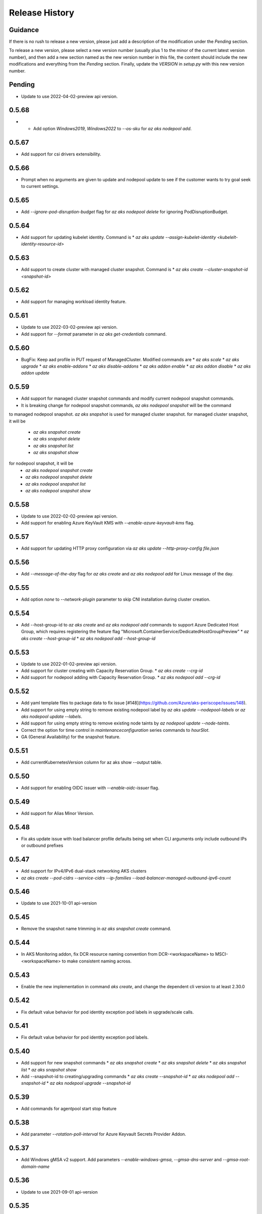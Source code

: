 .. :changelog:

Release History
===============

Guidance
++++++++
If there is no rush to release a new version, please just add a description of the modification under the *Pending* section.

To release a new version, please select a new version number (usually plus 1 to the minor of the current latest version number), and then add a new section named as the new version number in this file, the content should include the new modifications and everything from the *Pending* section. Finally, update the `VERSION` in `setup.py` with this new version number.

Pending
+++++++
* Update to use 2022-04-02-preview api version.

0.5.68
++++++
* * Add option `Windows2019`, `Windows2022` to `--os-sku` for `az aks nodepool add`.

0.5.67
+++++++++++++++++++++
* Add support for csi drivers extensibility.

0.5.66
++++++
* Prompt when no arguments are given to update and nodepool update to see if the customer wants to try goal seek to current settings.

0.5.65
++++++
* Add `--ignore-pod-disruption-budget` flag for `az aks nodepool delete` for ignoring PodDisruptionBudget.

0.5.64
++++++

* Add support for updating kubelet identity. Command is
  * `az aks update --assign-kubelet-identity <kubelelt-identity-resource-id>`

0.5.63
++++++

* Add support to create cluster with managed cluster snapshot. Command is
  * `az aks create --cluster-snapshot-id <snapshot-id>`

0.5.62
++++++

* Add support for managing workload identity feature.

0.5.61
++++++

* Update to use 2022-03-02-preview api version.
* Add support for `--format` parameter in `az aks get-credentials` command.

0.5.60
++++++

* BugFix: Keep aad profile in PUT request of ManagedCluster. Modified commands are
  * `az aks scale`
  * `az aks upgrade`
  * `az aks enable-addons`
  * `az aks disable-addons`
  * `az aks addon enable`
  * `az aks addon disable`
  * `az aks addon update`

0.5.59
++++++

* Add support for managed cluster snapshot commands and modify current nodepool snapshot commands.
* It is breaking change for nodepool snapshot commands, `az aks nodepool snapshot` will be the command
to managed nodepool snapshot. `az aks snapshot` is used for managed cluster snapshot.
for managed cluster snapshot, it will be
  * `az aks snapshot create`
  * `az aks snapshot delete`
  * `az aks snapshot list`
  * `az aks snapshot show`
for nodepool snapshot, it will be
  * `az aks nodepool snapshot create`
  * `az aks nodepool snapshot delete`
  * `az aks nodepool snapshot list`
  * `az aks nodepool snapshot show`

0.5.58
++++++

* Update to use 2022-02-02-preview api version.
* Add support for enabling Azure KeyVault KMS with `--enable-azure-keyvault-kms` flag.

0.5.57
++++++

* Add support for updating HTTP proxy configuration via `az aks update --http-proxy-config file.json`

0.5.56
++++++

* Add `--message-of-the-day` flag for `az aks create` and `az aks nodepool add` for Linux message of the day.

0.5.55
++++++

* Add option `none` to `--network-plugin` parameter to skip CNI installation during cluster creation.

0.5.54
++++++

* Add --host-group-id to `az aks create` and `az aks nodepool add` commands to support Azure Dedicated Host Group, which requires registering the feature flag "Microsoft.ContainerService/DedicatedHostGroupPreview"
  * `az aks create --host-group-id`
  * `az aks nodepool add --host-group-id`

0.5.53
++++++

* Update to use 2022-01-02-preview api version.
* Add support for cluster creating with Capacity Reservation Group.
  * `az aks create --crg-id`
* Add support for nodepool adding with Capacity Reservation Group.
  * `az aks nodepool add --crg-id`

0.5.52
++++++

* Add yaml template files to package data to fix issue [#148](https://github.com/Azure/aks-periscope/issues/148).
* Add support for using empty string to remove existing nodepool label by `az aks update --nodepool-labels` or `az aks nodepool update --labels`.
* Add support for using empty string to remove existing node taints by `az nodepool update --node-taints`.
* Correct the option for time control in `maintenanceconfiguration` series commands to `hourSlot`.
* GA (General Availability) for the snapshot feature.

0.5.51
++++++

* Add currentKubernetesVersion column for az aks show --output table.

0.5.50
++++++

* Add support for enabling OIDC issuer with `--enable-oidc-issuer` flag.

0.5.49
++++++

* Add support for Alias Minor Version.

0.5.48
++++++

* Fix aks update issue with load balancer profile defaults being set when CLI arguments only include outbound IPs or outbound prefixes

0.5.47
++++++

* Add support for IPv4/IPv6 dual-stack networking AKS clusters
* `az aks create --pod-cidrs --service-cidrs --ip-families --load-balancer-managed-outbound-ipv6-count`

0.5.46
++++++

* Update to use 2021-10-01 api-version

0.5.45
++++++

* Remove the snapshot name trimming in `az aks snapshot create` command.

0.5.44
++++++

* In AKS Monitoring addon, fix DCR resource naming convention from DCR-<workspaceName> to MSCI-<workspaceName> to make consistent naming across.

0.5.43
++++++

* Enable the new implementation in command `aks create`, and change the dependent cli version to at least 2.30.0

0.5.42
++++++

* Fix default value behavior for pod identity exception pod labels in upgrade/scale calls.

0.5.41
++++++

* Fix default value behavior for pod identity exception pod labels.

0.5.40
+++++

* Add support for new snapshot commands
  * `az aks snapshot create`
  * `az aks snapshot delete`
  * `az aks snapshot list`
  * `az aks snapshot show`
* Add --snapshot-id to creating/upgrading commands
  * `az aks create --snapshot-id`
  * `az aks nodepool add --snapshot-id`
  * `az aks nodepool upgrade --snapshot-id`

0.5.39
+++++

* Add commands for agentpool start stop feature

0.5.38
+++++

* Add parameter `--rotation-poll-interval` for Azure Keyvault Secrets Provider Addon.

0.5.37
+++++

* Add Windows gMSA v2 support. Add parameters `--enable-windows-gmsa`, `--gmsa-dns-server` and `--gmsa-root-domain-name`

0.5.36
+++++

* Update to use 2021-09-01 api-version

0.5.35
+++++

* Add support for multi-instance GPU configuration (`--gpu_instance_profile`) in `az aks create`
and `az aks nodepool add`.

0.5.34
+++++

* Add support for WASM nodepools (`--workload-runtime WasmWasi`) in `az aks create`
and `az aks nodepool add`

0.5.33
+++++

* Add support for new addon commands
  * `az aks addon list`
  * `az aks addon list-available`
  * `az aks addon show`
  * `az aks addon enable`
  * `az aks addon disable`
  * `az aks addon update`
* Refactored code to bring addon specific functionality into a separate file.

0.5.32
+++++

* Update to use 2021-08-01 api-version

0.5.31
+++++

* Add support for new outbound types: 'managedNATGateway' and 'userAssignedNATGateway'

0.5.30
+++++

* Add preview support for setting scaleDownMode field on nodepools. Requires registering the feature flag "Microsoft.ContainerService/AKS-ScaleDownModePreview" for setting the value to "Deallocate".

0.5.29
+++++

* Fix update (failed due to "ERROR: (BadRequest) Feature Microsoft.ContainerService/AutoUpgradePreview is not enabled" even when autoupgrade was not specified)
* Add podMaxPids argument for kubelet-config

0.5.28
+++++

* Update to adopt 2021-07-01 api-version

0.5.27
+++++

* GA private cluster public FQDN feature, breaking change to replace create parameter `--enable-public-fqdn` with `--disable-public-fqdn` since now it's enabled by default for private cluster during cluster creation.

0.5.26
+++++

* Correct containerLogMaxSizeMb to containerLogMaxSizeMB in customized kubelet config

0.5.25
+++++

* Add support for http proxy

0.5.24
+++++

* * Add "--aks-custom-headers" for "az aks nodepool upgrade"

0.5.23
+++++

* Fix issue that `maintenanceconfiguration add` subcommand cannot work

0.5.22
+++++

* Fix issue in dcr template

0.5.21
+++++

* Fix issue when disable monitoring on an AKS cluster would fail in regions where Data Collection Rules are not enabled

0.5.20
+++++

* Support enabling monitoring on AKS clusters with msi auth
* Add `--enable-msi-auth-for-monitoring` option in aks create and aks enable-addons

0.5.19
+++++

* Remove azure-defender from list of available addons to install via `az aks enable-addons` command

0.5.18
+++++

* Fix issue with node config not consuming logging settings

0.5.17
+++++

* Add parameter '--enable-ultra-ssd' to enable UltraSSD on agent node pool

0.5.16
+++++

* Vendor SDK using latest swagger with optional query parameter added
* Support private cluster public fqdn feature

0.5.15
+++++

* Update to use 2021-05-01 api-version

0.5.14
+++++

* Add os-sku argument for cluster and nodepool creation

0.5.13
+++++

* Add compatible logic for the track 2 migration of resource dependence

0.5.12
+++++

* Add --enable-azure-rbac and --disable-azure-rbac in aks update
* Support disabling local accounts
* Add addon `azure-defender` to list of available addons under `az aks enable-addons` command

0.5.11
+++++

* Add get OS options support
* Fix wrong behavior when enabling pod identity addon for cluster with addon enabled

0.5.10
+++++

* Add `--binding-selector` to AAD pod identity add sub command
* Support using custom kubelet identity
* Support updating Windows password
* Add FIPS support to CLI extension

0.5.9
+++++

* Display result better for `az aks command invoke`, while still honor output option
* Fix the bug that checking the addon profile whether it exists

0.5.8
+++++

* Update to use 2021-03-01 api-version

0.5.7
+++++

* Add command invoke for run-command feature

0.5.6
+++++

* Fix issue that assigning identity in another subscription will fail

0.5.5
+++++

* Add support for Azure KeyVault Secrets Provider as an AKS addon

0.5.4
+++++

* Add operations of maintenance configuration

0.5.3
+++++

* Add `--enable-pod-identity-with-kubenet` for enabling AAD Pod Identity in Kubenet cluster
* Add `--fqdn-subdomain parameter` to create private cluster with custom private dns zone scenario

0.5.2
+++++

* Add support for node public IP prefix ID '--node-public-ip-prefix-id'

0.5.1
+++++

* Update to use 2021-02-01 api-version

0.5.0
+++++

* Modify addon confcom behavior to only enable SGX device plugin by default.
* Introducte argument '--enable-sgx-quotehelper'
* Breaking Change: remove argument '--diable-sgx-quotehelper'.

0.4.73
+++++

* Update to use 2020-12-01 api-version
* Add argument '--enable-encryption-at-host'

0.4.72
++++++

* Add --no-uptime-sla
* Create MSI clusters by default.

0.4.71
++++++

* Add support using custom private dns zone resource id for parameter '--private-dns-zone'

0.4.70
++++++

* Revert to use CLIError to be compatible with azure cli versions < 2.15.0

0.4.69
+++++

* Add argument 'subnetCIDR' to replace 'subnetPrefix' when using ingress-azure addon.

0.4.68
+++++

* Add support for AAD Pod Identity resources configuration in Azure CLI.

0.4.67
+++++

* Add support for node configuration when creating cluster or agent pool.
* Support private DNS zone for AKS private cluster.

0.4.66
+++++

* Add support for GitOps as an AKS addon
* Update standard load balancer (SLB) max idle timeout from 120 to 100 minutes

0.4.65
+++++

* Honor addon names defined in Azure CLI
* Add LicenseType support for Windows
* Remove patterns for adminUsername and adminPassword in WindowsProfile

0.4.64
+++++

* Add support for Open Service Mesh as an AKS addon
* Add support to get available upgrade versions for an agent pool in AKS

0.4.63
+++++

* Enable the September (2020-09-01) for use with the AKS commands
* Support Start/Stop cluster feature in preview
* Support ephemeral OS functionality
* Add new properties to the autoscaler profile: max-empty-bulk-delete, skip-nodes-with-local-storage, skip-nodes-with-system-pods, expander, max-total-unready-percentage, ok-total-unready-count and new-pod-scale-up-delay
* Fix case sensitive issue for AKS dashboard addon
* Remove PREVIEW from azure policy addon

0.4.62
+++++

* Add support for enable/disable confcom (sgx) addon.

0.4.61
+++++

* Fix AGIC typo and remove preview label from VN #2141
* Set network profile when using basic load balancer. #2137
* Fix bug that compare float number with 0 #2213

0.4.60
+++++

* Fix regression due to a change in the azure-mgmt-resource APIs in CLI 2.10.0

0.4.59
+++++

* Support bring-your-own VNET scenario for MSI clusters which use user assigned identity in control plane.

0.4.58
+++++

* Added clearer error message for invalid addon names

0.4.57
+++++

* Support "--assign-identity" for specifying an existing user assigned identity for control plane's usage in MSI clusters.

0.4.56
+++++

* Support "--enable-aad" for "az aks update" to update an existing RBAC-enabled non-AAD cluster to the new AKS-managed AAD experience

0.4.55
+++++

* Add "--enable-azure-rbac" for enabling Azure RBAC for Kubernetes authorization

0.4.54
+++++

* Support "--enable-aad" for "az aks update" to update an existing AAD-Integrated cluster to the new AKS-managed AAD experience

0.4.53
+++++

* Add --ppg for "az aks create" and "az aks nodepool add"

0.4.52
+++++

* Add --uptime-sla for az aks update

0.4.51
+++++

* Remove --appgw-shared flag from AGIC addon
* Handle role assignments for AGIC addon post-cluster creation
* Support --yes for "az aks upgrade"
* Revert default VM SKU to Standard_DS2_v2

0.4.50
+++++

* Add "--max-surge" for az aks nodepool add/update/upgrade

0.4.49
+++++

* Fix break in get-versions since container service needs to stay on old api.

0.4.48
+++++

* Fix issues of storage account name for az aks kollect

0.4.47
+++++

* Add "--node-image-only" for "az aks nodepool upgrade" and "az aks upgrade"".

0.4.46
+++++

* Fix issues for az aks kollect on private clusters

0.4.45
+++++

* Add "--aks-custom-headers" for "az aks nodepool add" and "az aks update"

0.4.44
+++++

* Fix issues with monitoring addon enabling with CLI versions 2.4.0+

0.4.43
+++++

* Add support for VMSS node public IP.

0.4.38
+++++

* Add support for AAD V2.

0.4.37
+++++

* Added slb outbound ip fix

0.4.36
+++++

* Added --uptime-sla for paid service

0.4.35
+++++

* Added support for creation time node labels

0.4.34
+++++

* Remove preview flag for private cluster feature.

0.4.33
+++++

* Adding az aks get-credentials --context argument

0.4.32
+++++

* Adding support for user assigned msi for monitoring addon.

0.4.31
+++++

* Fixed a regular agent pool creation bug.

0.4.30
+++++

* Remove "Low" option from --priority
* Add "Spot" option to --priority
* Add float value option "--spot-max-price" for Spot Pool
* Add "--cluster-autoscaler-profile" for configuring autoscaler settings

0.4.29
+++++

* Add option '--nodepool-tags for create cluster'
* Add option '--tags' for add or update node pool

0.4.28
+++++

* Add option '--outbound-type' for create
* Add options '--load-balancer-outbound-ports' and '--load-balancer-idle-timeout' for create and update

0.4.27
+++++

* Fixed aks cluster creation error

0.4.26
+++++

* Update to use 2020-01-01 api-version
* Support cluster creation with server side encryption using customer managed key

0.4.25
+++++

* List credentials for different users via parameter `--user`

0.4.24
+++++

* added custom header support

0.4.23
+++++

* Enable GA support of apiserver authorized IP ranges via parameter `--api-server-authorized-ip-ranges` in `az aks create` and `az aks update`

0.4.21
+++++

* Support cluster certificate rotation operation using `az aks rotate-certs`
* Add support for `az aks kanalyze`

0.4.20
+++++

* Add commands '--zones' and '-z' for availability zones in aks

0.4.19
+++++

* Refactor and remove a custom way of getting subscriptions

0.4.18
+++++

* Update to use 2019-10-01 api-version

0.4.17
+++++

* Add support for public IP per node during node pool creation
* Add support for taints during node pool creation
* Add support for low priority node pool

0.4.16
+++++

* Add support for `az aks kollect`
* Add support for `az aks upgrade --control-plane-only`

0.4.15
+++++

* Set default cluster creation to SLB and VMSS

0.4.14
+++++

* Add support for using managed identity to manage cluster resource group

0.4.13
++++++

* Rename a few options for ACR integration, which includes
  * Rename `--attach-acr <acr-name-or-resource-id>` in `az aks create` command, which allows for attach the ACR to AKS cluster.
  * Rename `--attach-acr <acr-name-or-resource-id>` and `--detach-acr <acr-name-or-resource-id>` in `az aks update` command, which allows to attach or detach the ACR from AKS cluster.
* Add "--enable-private-cluster" flag for enabling private cluster on creation.

0.4.12
+++++

* Bring back "enable-vmss" flag  for backward compatibility
* Revert "Set default availability type to VMSS" for backward compatibility
* Revert "Set default load balancer SKU to Standard" for backward compatibility

0.4.11
+++++

* Add support for load-balancer-profile
* Set default availability type to VMSS
* Set default load balancer SKU to Standard

0.4.10
+++++

* Add support for `az aks update --disable-acr --acr <name-or-id>`

0.4.9
+++++

* Use https if dashboard container port is using https

0.4.8
+++++

* Add update support for `--enable-acr` together with `--acr <name-or-id>`
* Merge `az aks create --acr-name` into `az aks create --acr <name-or-id>`

0.4.7
+++++

* Add support for `--enable-acr` and `--acr-name`

0.4.4
+++++

* Add support for per node pool auto scaler settings.
* Add `az aks nodepool update` to allow users to change auto scaler settings per node pool.
* Add support for Standard sku load balancer.

0.4.1
+++++

* Add `az aks get-versions -l location` to allow users to see all managed cluster versions.
* Add `az aks get-upgrades` to get all available versions to upgrade.
* Add '(preview)' suffix if kubernetes version is preview when using `get-versions` and `get-upgrades`

0.4.0
+++++

* Add support for Azure policy add-on.

0.3.2
+++++

* Add support of customizing node resource group

0.3.1
+++++

* Add support of pod security policy.

0.3.0
+++++

* Add support of feature `--node-zones`

0.2.3
+++++

* `az aks create/scale --nodepool-name` configures nodepool name, truncated to 12 characters, default - nodepool1
* Don't require --nodepool-name in "az aks scale" if there's only one nodepool

0.2.2
+++++

* Add support of Network Policy when creating new AKS clusters

0.2.1
+++++

* add support of apiserver authorized IP ranges

0.2.0
+++++

* Breaking Change: Set default agentType to VMAS
* opt-in VMSS by --enable-VMSS when creating AKS

0.1.0
+++++

* new feature `enable-cluster-autoscaler`
* default agentType is VMSS
